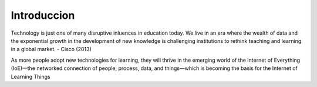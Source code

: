Introduccion
============

Technology is just one of many disruptive inluences in education today. We live in an era where the wealth of data and the exponential growth in the development of new
knowledge is challenging institutions to rethink teaching
and learning in a global market. - Cisco (2013)


.. image:: _static/cisco.png


As more people adopt new technologies for learning, they will thrive in the emerging world of the Internet of Everything (IoE)—the networked connection of people, process, data, and things—which is becoming the basis for the Internet of Learning Things
